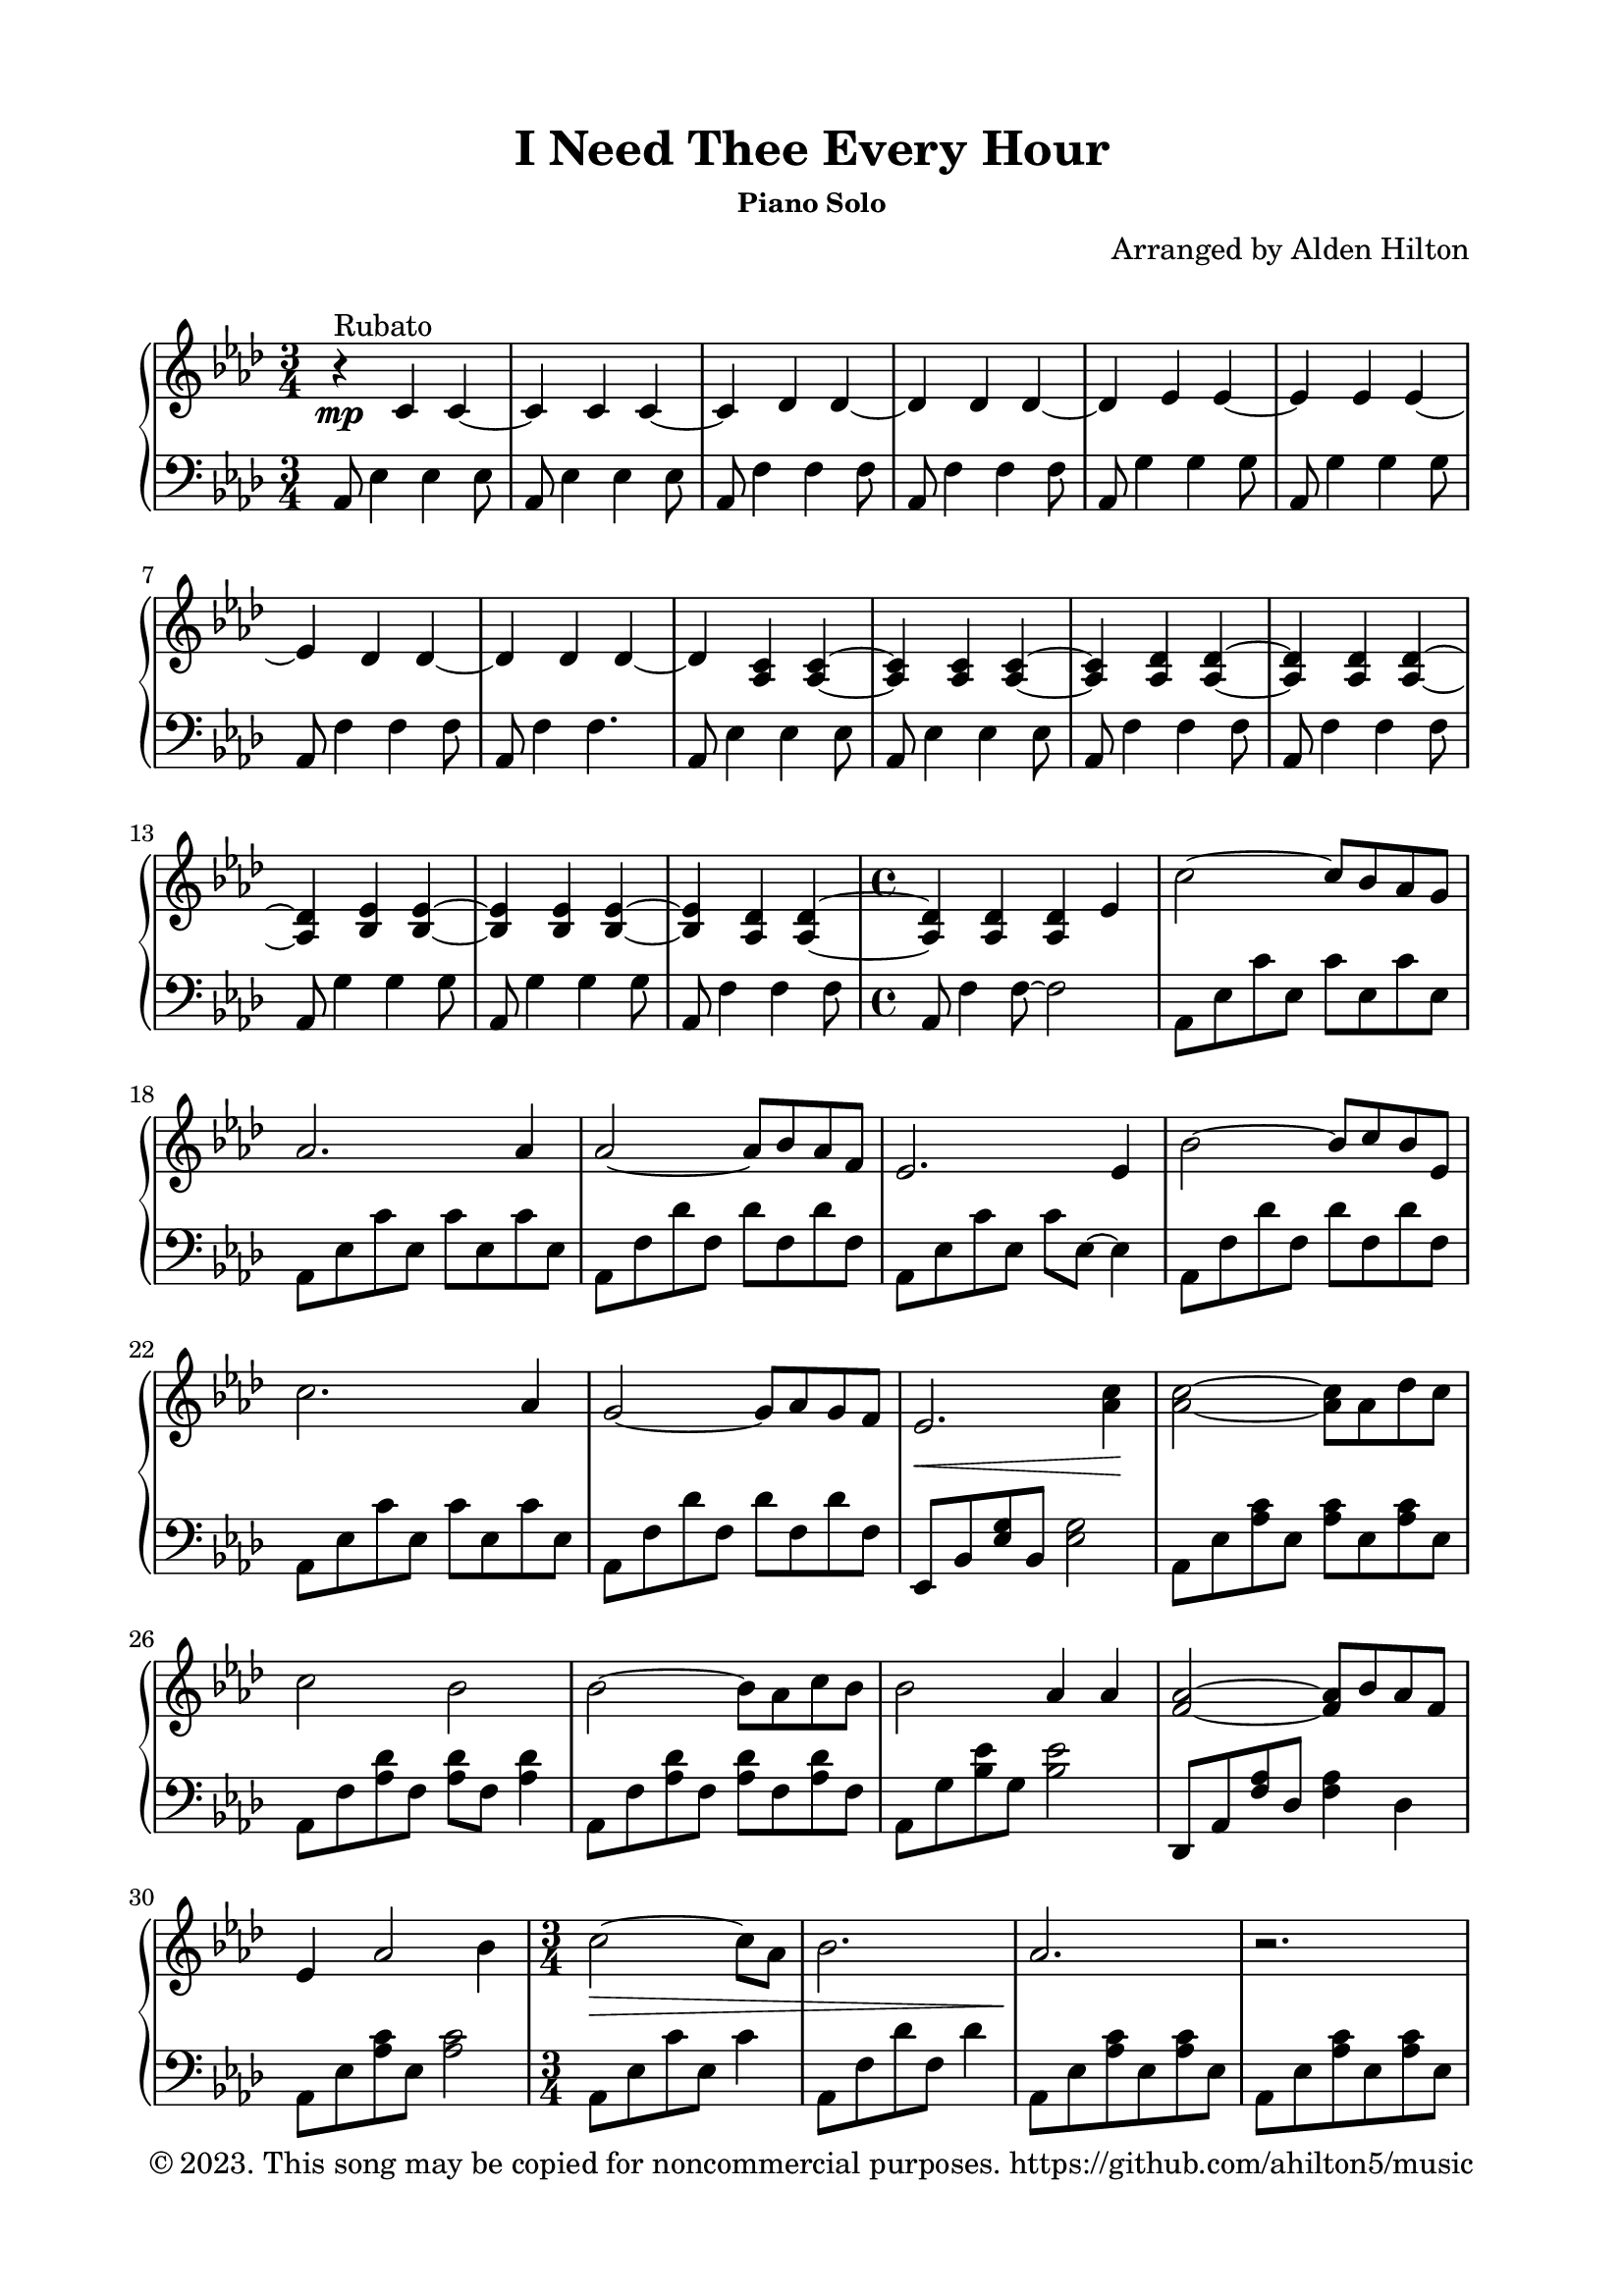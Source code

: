 \version "2.18.2"

\header {
  title = "I Need Thee Every Hour"
  subsubtitle = "Piano Solo"
  composer = "Arranged by Alden Hilton"
  arranger = " "
  copyright = "© 2023. This song may be copied for noncommercial purposes. https://github.com/ahilton5/music"
  tagline = ""
}

\paper {
  indent = 0\cm
  top-margin = 15
  left-margin = 20
  right-margin = 20
  bottom-margin = 15
}

upper = \relative c' {
  \clef treble
  \key aes \major
  \time 3/4
  r4\mp^"Rubato" c c~ |
  c c c~ |
  c des des~ |
  des des des~ |
  des ees ees~ |
  ees ees ees~ |
  ees des des~ |
  des des des~ |
  des <aes c> <aes c>~ |
  <aes c> <aes c> <aes c>~ |
  <aes c> <aes des> <aes des>~ |
  <aes des> <aes des> <aes des>~ |
  <aes des> <bes ees> <bes ees>~ |
  <bes ees> <bes ees> <bes ees>~ |
  <bes ees> <aes des> <aes des>~ |
  \time 4/4
  <aes des> <aes des> <aes des> ees' | % begin Verse 1
  c'2~ c8 bes aes g |
  aes2. aes4 |
  aes2~ aes8 bes aes f |
  ees2. ees4 |
  bes'2~ bes8 c bes ees, |
  c'2. aes4 |
  g2~ g8 aes g f |
  ees2.\< <aes c>4 \! | 
  <aes c>2~ <aes c>8 aes des c |
  c2 bes |
  bes2~ bes8 aes c bes |
  bes2 aes4 aes |
  <f aes>2~ <f aes>8 bes8 aes f |
  ees4 aes2 bes4 |
  \time 3/4
  c2~\> c8 aes |
  bes2. |
  aes2.\! |
  r |
  r |
  r |
  r4 <bes, ees> <bes ees>~ |
  <bes ees> <bes ees> <bes ees>~ |
  <bes ees> <aes des> <aes des>~ |
  \time 4/4
  <aes des> <aes des> <aes des> \clef bass \footnote #'(3 . 1/2) \markup\justify{Expect frequent hand-crossing and competition for the same keys throughout the second verse. You will frequently need to release notes earlier than indicated to free up a key for the other hand.} ees |
  % second verse
  c'2~ c8 bes aes g |
  aes2. aes4 |
  aes2~ aes8 bes aes f |
  ees2. ees4 |
  bes'2~ bes8 c bes ees, |
  c'2. aes4 |
  g2~ g8 aes g f |
  ees2.\< <aes c>4 |
  <aes c>2~\! <aes c>8 aes des c |
  c2 bes2 |
  bes2~ bes8 aes c bes |
  bes2 aes4 aes |
  <f aes>2~ <f aes>8 bes aes f |
  ees2 aes4 bes |
  \time 3/4
  <aes c>2~\> <aes c>8 aes |
  bes2. |
  aes2.\! |
  r |
  r |
  r |
  \clef treble
  r4 <bes ees> <bes ees>~ |
  <bes ees> <bes ees> <bes ees>~ |
  <bes ees> <aes des> <aes des>~ |
  \time 4/4
  <aes des> <aes des> <aes des>2 |
  % interlude
  c8 bes c bes c bes c bes |
  c8 bes c bes c bes c bes |
  des c des c des c des c |
  des c des c des c des c |
  ees des ees des ees des ees des |
  ees des ees des ees des ees des |
  des c des c des c des c |
  des c des c des c des c |
  \key g \major
  b a b a b a b a |
  b a b a b a b a |
  c b c b c b c b |
  c b c b c b c b |
  d c d c d c d c |
  d c d c d c d c |
  c\< b c b c b c b |
  c b c b c4 d \! |
  % third verse
  <g b>2~\f <g b>8 a g fis |
  <b, d g>2. g'4 |
  <c, e g>2~ <c e g>8 a' g e |
  <b d>2. d4 |
  <c e a>2~ <c e a>8 b' a d, |
  <d g b>2. g4 |
  <d fis>2~ <d fis>8 g fis e |
  <fis, a d>2. b'4 |
  b2~\sp b8 g c b |
  b2 a |
  a2~ a8 g b a |
  a2 g4 g |
  g2~ g8 a g e |
  d4 g2 a4 |
  \time 3/4
  <g b>2~\fermata <g b>8 g |
  <g a>2.\fermata |
  r4\pp b' b~ |
  b4 b b~ |
  b4 c c~ |
  c4 c c~ |
  c4 d d~ |
  d4 d d~ |
  \break % This added so that there's not a lonely line on the last page
  d4 c c~ |
  c4 c c~ |
  c2.~ |
  c4 b c |
  <g a b>2.~ |
  <g a b>2.\fermata |
}

lower = \relative c {
  \clef bass
  \key aes \major
  \time 3/4
  aes8 ees'4 ees ees8 |
  aes,8 ees'4 ees ees8 |
  aes,8 f'4 f f8 |
  aes,8 f'4 f f8 |
  aes,8 g'4 g g8 |
  aes,8 g'4 g g8 |
  aes,8 f'4 f f8 |
  aes,8 f'4 f4. |
  aes,8 ees'4 ees ees8 |
  aes,8 ees'4 ees ees8 |
  aes,8 f'4 f f8 |
  aes,8 f'4 f f8 |
  aes,8 g'4 g g8 |
  aes,8 g'4 g g8 |
  aes,8 f'4 f f8 |
  \time 4/4
  aes,8 f'4 f8~ f2 | % begin Verse 1
  aes,8 ees' c' ees, c' ees, c' ees, |
  aes,8 ees' c' ees, c' ees, c' ees, |
  aes,8 f' des' f, des' f, des' f, |
  aes,8 ees' c' ees, c' ees,~ ees4 |
  aes,8 f' des' f, des' f, des' f, |
  aes,8 ees' c' ees, c' ees, c' ees, |
  aes,8 f' des' f, des' f, des' f, |
  ees,8 bes' <ees g> bes <ees g>2 |
  aes,8 ees' <aes c> ees <aes c> ees <aes c> ees |
  aes,8 f' <aes des> f <aes des> f <aes des>4 |
  aes,8 f' <aes des> f <aes des> f <aes des> f |
  aes,8 g' <bes ees> g <bes ees>2 |
  des,,8 aes' <f' aes> des <f aes>4 des |
  aes8 ees' <aes c> ees <aes c>2 |
  \time 3/4
  aes,8 ees' c' ees, c'4 |
  aes,8 f' des' f, des'4 |
  aes,8 ees' <aes c> ees <aes c> ees |
  aes,8 ees' <aes c> ees <aes c> ees |
  aes,8 f' <aes des> f <aes des> f |
  aes,8 f' <aes des> f <aes des> f |
  aes,8 g'4 g g8 |
  aes,8 g'4 g g8 |
  aes,8 f'4 f f8 |
  \time 4/4
  aes,8 f'4 f~ f4. |
  % second verse
  aes,8 ees' c' ees, c'4 ees, |
  aes,8 ees' c' ees, c' ees,4 ees8 |
  aes,8 f' des' f, des'4 f, |
  aes,8 ees' c' ees, c' ees,4 ees8 |
  aes,8 f' des' f, des'4 f, |
  aes,8 ees' c' ees, c' ees,4 ees8 |
  aes,8 f' des' f, des'8. f,4~ f16 |
  ees,8 bes' <ees g> bes <ees g> bes~ bes4 |
  aes8 ees' <aes c> ees <aes c>8. ees4~ ees16 |
  aes,8 f' des' f,~ f f des'4 |
  aes,8 f' des' f, des'8. f,4~ f16 |
  aes,8 f' des' f,4 f4. |
  des,8 aes' <f' aes> des <f aes>8. des4~ des16 |
  aes8 ees' c' ees,~ ees ees4. |
  aes,8 ees' c' ees, c'4 |
  aes,8 f' des' f, des'4 |
  aes,8 ees' <aes c> ees <aes c> ees |
  aes,8 ees' <aes c> ees <aes c> ees |
  aes,8 f' <aes des> f <aes des> f |
  aes,8 f' <aes des> f <aes des> f |
  aes,8 g'4 g g8 |
  aes,8 g'4 g g8 |
  aes,8 f'4 f f8 |
  \time 4/4
  aes,8 f'4 f~ f4. |
  % interlude
  aes,4 ees' aes2 |
  aes,4 ees' aes2 |
  aes,4 f' aes2 |
  aes,4 f' aes2 |
  aes,4 g' bes2 |
  aes,4 g' bes2 |
  aes,4 f' aes2 |
  aes,4 f' aes2 |
  \key g \major
  g,4 d' g2 |
  g,4 d' g2 |
  g,4 e' g2 |
  g,4 e' g2 |
  g,4 fis' a2 |
  g,4 fis' a2 |
  g,4 e' g2 |
  g,4 e' g2 |
  % third verse
  g,8 d' <g b> d <g b> d <g b> d |
  g,8 d' <g b> d <g b> d4 d8 |
  g,8 e' <g c> e <g c> e <g c> e |
  g,8 d' <g b> d <g b> d4 d8 |
  g,8 e' <g c> e <g c>~ <g c> e4 |
  g,8 d' <g b> d <g b> d4 d8 |
  g,8 e' <g c> e <g c>~ <g c>16 e4~ e16 |
  d,8 a' <fis' a> a, <fis' a>2 |
  \clef treble
  g8 d' b' d, b'8. d,4~ d16 |
  g,8 e' c' e,~ e e c'4 |
  g,8 e' c' e, c'2 |
  g,8 fis' d' fis,~ fis2 |
  <c e>1 |
  <g b>1 |
  \time 3/4
  <c e>2.\fermata |
  <d fis>2.\fermata |
  g8 d'4 d4 d8 |
  g,8 d'4 d4 d8 |
  g,8 e'4 e4 e8 |
  g,8 e'4 e4 e8 |
  g,8 fis'4 fis4 fis8 |
  g,8 fis'4 fis4 fis8 |
  g,8 e'4 e4 e8 |
  g,8 e'4 e4.~ |
  e2.~ |
  e2. |
  <g, d'>2.~ |
  <g d'>2.\fermata |
}

\score {
  \new PianoStaff <<
    \new Staff \with {printPartCombineTexts = ##f } \upper 
    \new Staff \lower
  >>
  \layout { }
  \midi {}
}
